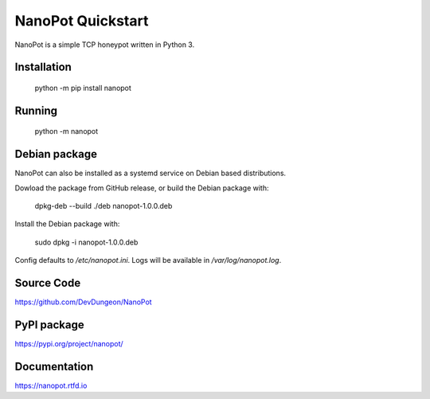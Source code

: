 NanoPot Quickstart
==================

NanoPot is a simple TCP honeypot written in Python 3.

Installation
------------

    python -m pip install nanopot

Running
-------

    python -m nanopot


Debian package
--------------

NanoPot can also be installed as a systemd service on Debian
based distributions.

Dowload the package from GitHub release, or
build the Debian package with:

    dpkg-deb --build ./deb nanopot-1.0.0.deb


Install the Debian package with:

    sudo dpkg -i nanopot-1.0.0.deb

Config defaults to `/etc/nanopot.ini`.
Logs will be available in `/var/log/nanopot.log`.

Source Code
-----------

https://github.com/DevDungeon/NanoPot

PyPI package
------------

https://pypi.org/project/nanopot/

Documentation
-------------

https://nanopot.rtfd.io

